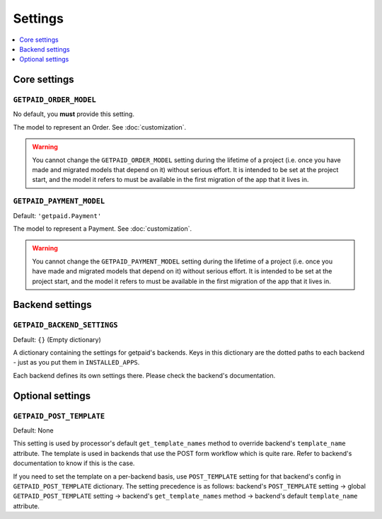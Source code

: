 ========
Settings
========

.. contents::
    :local:
    :depth: 1


Core settings
=============


``GETPAID_ORDER_MODEL``
-----------------------

No default, you **must** provide this setting.

The model to represent an Order. See :doc:`customization`.

.. warning::
    You cannot change the ``GETPAID_ORDER_MODEL`` setting during the lifetime of
    a project (i.e. once you have made and migrated models that depend on it)
    without serious effort. It is intended to be set at the project start,
    and the model it refers to must be available in the first migration of
    the app that it lives in.

``GETPAID_PAYMENT_MODEL``
-------------------------

Default: ``'getpaid.Payment'``

The model to represent a Payment. See :doc:`customization`.

.. warning::
    You cannot change the ``GETPAID_PAYMENT_MODEL`` setting during the lifetime of
    a project (i.e. once you have made and migrated models that depend on it)
    without serious effort. It is intended to be set at the project start,
    and the model it refers to must be available in the first migration of
    the app that it lives in.

Backend settings
================

``GETPAID_BACKEND_SETTINGS``
----------------------------

Default: ``{}`` (Empty dictionary)

A dictionary containing the settings for getpaid's backends. Keys in this dictionary
are the dotted paths to each backend - just as you put them in ``INSTALLED_APPS``.

Each backend defines its own settings there. Please check the backend's documentation.


Optional settings
=================

``GETPAID_POST_TEMPLATE``
-------------------------

Default: None

This setting is used by processor's default ``get_template_names`` method to
override backend's ``template_name`` attribute. The template is used in backends
that use the POST form workflow which is quite rare. Refer to backend's
documentation to know if this is the case.

If you need to set the template on a per-backend basis, use ``POST_TEMPLATE``
setting for that backend's config in  ``GETPAID_POST_TEMPLATE`` dictionary.
The setting precedence is as follows: backend's ``POST_TEMPLATE`` setting ->
global ``GETPAID_POST_TEMPLATE`` setting -> backend's ``get_template_names``
method -> backend's default ``template_name`` attribute.
